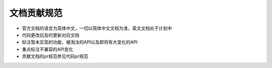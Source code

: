 文档贡献规范
===================================

- 官方文档的语言为简体中文，一切以简体中文文档为准，英文文档处于计划中
- 代码更改后及时更新对应文档
- 标注暂未实现的功能、被淘汰的API以及即将有大变化的API
- 重点标注不兼容的API变化
- 贡献文档的pr规范参见代码pr规范
